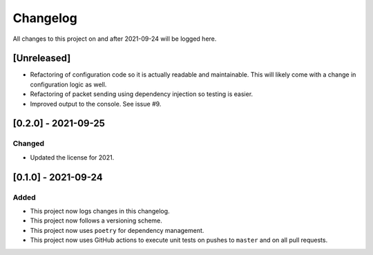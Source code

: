 Changelog
=========

All changes to this project on and after 2021-09-24 will be logged here.

[Unreleased]
------------

- Refactoring of configuration code so it is actually readable and maintainable.
  This will likely come with a change in configuration logic as well.
- Refactoring of packet sending using dependency injection so testing is easier.
- Improved output to the console.
  See issue #9.

[0.2.0] - 2021-09-25
--------------------

Changed
^^^^^^^

- Updated the license for 2021.

[0.1.0] - 2021-09-24
--------------------

Added
^^^^^

- This project now logs changes in this changelog.
- This project now follows a versioning scheme.
- This project now uses ``poetry`` for dependency management.
- This project now uses GitHub actions to execute unit tests on pushes to ``master`` and on all pull requests.
